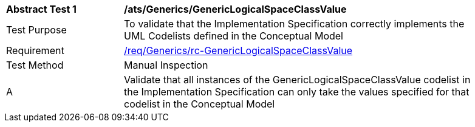 [[ats_Generics_GenericLogicalSpaceClassValue]]
[width="90%",cols="2,6a"]
|===
^|*Abstract Test {counter:ats-id}* |*/ats/Generics/GenericLogicalSpaceClassValue* 
^|Test Purpose |To validate that the Implementation Specification correctly implements the UML Codelists defined in the Conceptual Model
^|Requirement |<<req_Generics_GenericLogicalSpaceClassValue,/req/Generics/rc-GenericLogicalSpaceClassValue>>
^|Test Method |Manual Inspection
^|A |Validate that all instances of the GenericLogicalSpaceClassValue codelist in the Implementation Specification can only take the values specified for that codelist in the Conceptual Model 
|===
